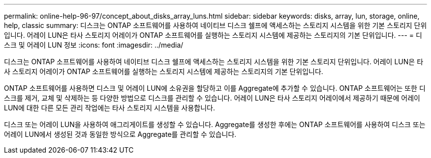 ---
permalink: online-help-96-97/concept_about_disks_array_luns.html 
sidebar: sidebar 
keywords: disks, array, lun, storage, online, help, classic 
summary: 디스크는 ONTAP 소프트웨어를 사용하여 네이티브 디스크 쉘프에 액세스하는 스토리지 시스템을 위한 기본 스토리지 단위입니다. 어레이 LUN은 타사 스토리지 어레이가 ONTAP 소프트웨어를 실행하는 스토리지 시스템에 제공하는 스토리지의 기본 단위입니다. 
---
= 디스크 및 어레이 LUN 정보
:icons: font
:imagesdir: ../media/


[role="lead"]
디스크는 ONTAP 소프트웨어를 사용하여 네이티브 디스크 쉘프에 액세스하는 스토리지 시스템을 위한 기본 스토리지 단위입니다. 어레이 LUN은 타사 스토리지 어레이가 ONTAP 소프트웨어를 실행하는 스토리지 시스템에 제공하는 스토리지의 기본 단위입니다.

ONTAP 소프트웨어를 사용하면 디스크 및 어레이 LUN에 소유권을 할당하고 이를 Aggregate에 추가할 수 있습니다. ONTAP 소프트웨어는 또한 디스크를 제거, 교체 및 삭제하는 등 다양한 방법으로 디스크를 관리할 수 있습니다. 어레이 LUN은 타사 스토리지 어레이에서 제공하기 때문에 어레이 LUN에 대한 다른 모든 관리 작업에는 타사 스토리지 시스템을 사용합니다.

디스크 또는 어레이 LUN을 사용하여 애그리게이트를 생성할 수 있습니다. Aggregate를 생성한 후에는 ONTAP 소프트웨어를 사용하여 디스크 또는 어레이 LUN에서 생성된 것과 동일한 방식으로 Aggregate를 관리할 수 있습니다.
